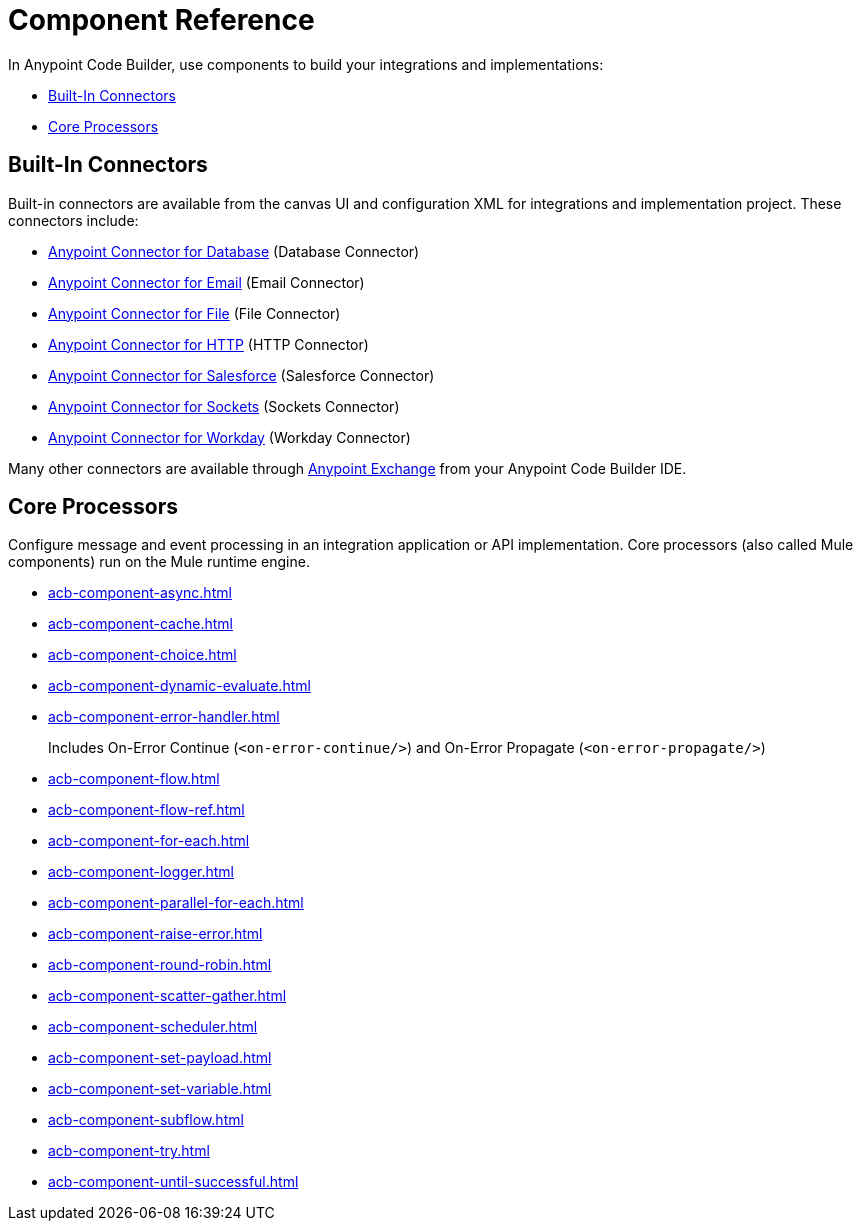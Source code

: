 = Component Reference
:page-deployment-options: cloud-ide, desktop-ide


In Anypoint Code Builder, use components to build your integrations and implementations:

* <<builtin-connectors>>
* <<core-processors>>

[[builtin-connectors]]
== Built-In Connectors

Built-in connectors are available from the canvas UI and configuration XML for integrations and implementation project. These connectors include:

* xref:db-connector::index.adoc[Anypoint Connector for Database] (Database Connector) 
* xref:email-connector::index.adoc[Anypoint Connector for Email] (Email Connector)
* xref:file-connector::index.adoc[Anypoint Connector for File] (File Connector)
* xref:http-connector::index.adoc[Anypoint Connector for HTTP] (HTTP Connector)
* xref:salesforce-connector::index.adoc[Anypoint Connector for Salesforce] (Salesforce Connector) 
* xref:sockets-connector::index.adoc[Anypoint Connector for Sockets] (Sockets Connector) 
* xref:workday-connector::index.adoc[Anypoint Connector for Workday] (Workday Connector) 

Many other connectors are available through https://www.mulesoft.com/exchange/[Anypoint Exchange^] from your Anypoint Code Builder IDE.

[[core-processors]]
== Core Processors

Configure message and event processing in an integration application or API implementation. Core processors (also called Mule components) run on the Mule runtime engine. 

* xref:acb-component-async.adoc[]
//TODO:
//* xref:acb-component-custom-business-event.adoc[]
* xref:acb-component-cache.adoc[]
* xref:acb-component-choice.adoc[]
* xref:acb-component-dynamic-evaluate.adoc[]
* xref:acb-component-error-handler.adoc[]
+
Includes On-Error Continue (`<on-error-continue/>`) and On-Error Propagate (`<on-error-propagate/>`)
//on-error continue and propagate are in error handler
//** xref:acb-component-on-error-continue.adoc[]
//** xref:acb-component-on-error-propagate.adoc[]
//TODO:
//* xref:acb-component-first-successful.adoc[]
* xref:acb-component-flow.adoc[]
* xref:acb-component-flow-ref.adoc[]
* xref:acb-component-for-each.adoc[]
//TODO:
//* xref:acb-component-indempotent-message-validator.adoc[]
//* xref:acb-component-invalidate-cache.adoc[]
//* xref:acb-component-invalidate-key.adoc[]
* xref:acb-component-logger.adoc[]
* xref:acb-component-parallel-for-each.adoc[]
//TODO:
//* xref:acb-component-parse-template.adoc[]
* xref:acb-component-raise-error.adoc[]
//TODO:
//* xref:acb-component-remove-variable.adoc[]
* xref:acb-component-round-robin.adoc[]
* xref:acb-component-scatter-gather.adoc[]
* xref:acb-component-scheduler.adoc[]
* xref:acb-component-set-payload.adoc[]
* xref:acb-component-set-variable.adoc[]
* xref:acb-component-subflow.adoc[]
//TODO:
//* xref:acb-component-transaction.adoc[]
//* xref:acb-component-transform-message.adoc[]
* xref:acb-component-try.adoc[]
* xref:acb-component-until-successful.adoc[]

/////
//TODO: WAIT
//NOT fully SUPPORTED YET: WAIT TO DOC
//* xref:acb-component-batch.adoc[]
//* xref:acb-component-scheduler-pools.adoc[]
////

== See Also

* xref:tutorials.adoc[]